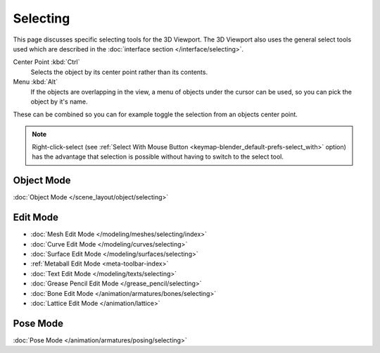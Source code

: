 .. _bpy.ops.view3d.select:

*********
Selecting
*********

This page discusses specific selecting tools for the 3D Viewport.
The 3D Viewport also uses the general select tools used which are described
in the :doc:`interface section </interface/selecting>`.

Center Point :kbd:`Ctrl`
   Selects the object by its center point rather than its contents.
Menu :kbd:`Alt`
   If the objects are overlapping in the view, a menu of objects under the cursor
   can be used, so you can pick the object by it's name.

These can be combined so you can for example toggle the selection from an objects center point.

.. note::

   Right-click-select (see :ref:`Select With Mouse Button <keymap-blender_default-prefs-select_with>` option)
   has the advantage that selection is possible without having to switch to the select tool.


Object Mode
===========

:doc:`Object Mode </scene_layout/object/selecting>`


.. todo add meta selection page.

Edit Mode
=========

- :doc:`Mesh Edit Mode </modeling/meshes/selecting/index>`
- :doc:`Curve Edit Mode </modeling/curves/selecting>`
- :doc:`Surface Edit Mode </modeling/surfaces/selecting>`
- :ref:`Metaball Edit Mode <meta-toolbar-index>`
- :doc:`Text Edit Mode </modeling/texts/selecting>`
- :doc:`Grease Pencil Edit Mode </grease_pencil/selecting>`
- :doc:`Bone Edit Mode </animation/armatures/bones/selecting>`
- :doc:`Lattice Edit Mode </animation/lattice>`


Pose Mode
=========

:doc:`Pose Mode </animation/armatures/posing/selecting>`
